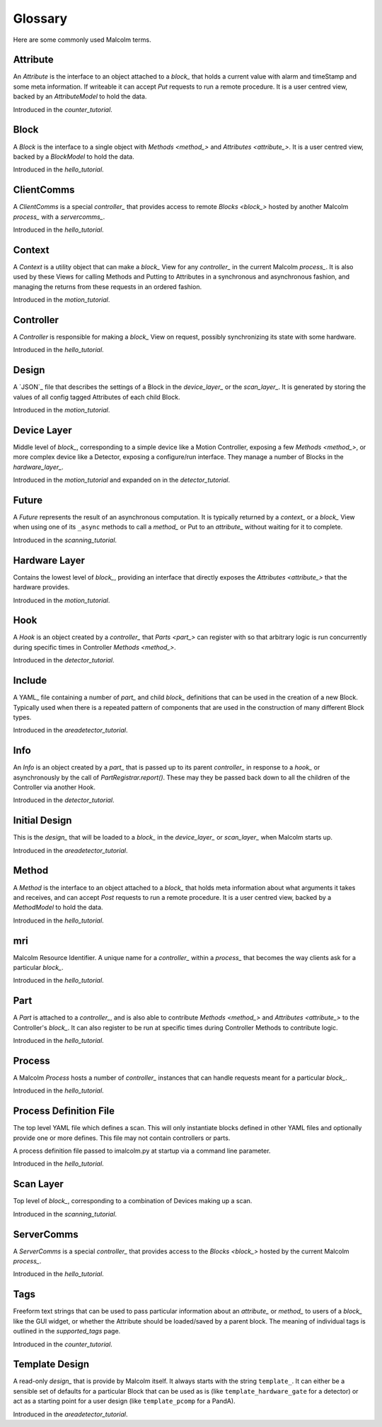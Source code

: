 .. _glossary:

Glossary
========

Here are some commonly used Malcolm terms.

.. define references for `Attribute_` and `attribute_` that don't conflict with
.. the one for `Attribute` that links to the python class

.. _attribute_:

Attribute
---------

An `Attribute` is the interface to an object attached to a `block_` that holds a
current value with alarm and timeStamp and some meta information. If writeable
it can accept `Put` requests to run a remote procedure. It is a user centred
view, backed by an `AttributeModel` to hold the data.

Introduced in the `counter_tutorial`.


.. _block_:

Block
-----

A `Block` is the interface to a single object with `Methods <method_>` and
`Attributes <attribute_>`. It is a user centred view, backed by a `BlockModel`
to hold the data.

Introduced in the `hello_tutorial`.


.. _clientcomms_:

ClientComms
-----------

A `ClientComms` is a special `controller_` that provides access to remote
`Blocks <block_>` hosted by another Malcolm `process_` with a `servercomms_`.

Introduced in the `hello_tutorial`.


.. _context_:

Context
-------

A `Context` is a utility object that can make a `block_` View for any
`controller_` in the current Malcolm `process_`. It is also used by these Views
for calling Methods and Putting to Attributes in a synchronous and asynchronous
fashion, and managing the returns from these requests in an ordered fashion.

Introduced in the `motion_tutorial`.


.. _controller_:

Controller
----------

A `Controller` is responsible for making a `block_` View on request, possibly
synchronizing its state with some hardware.

Introduced in the `hello_tutorial`.


.. _design_:

Design
------

A `JSON`_ file that describes the settings of a Block in the `device_layer_` or
the `scan_layer_`. It is generated by storing the values of all config tagged
Attributes of each child Block.

Introduced in the `motion_tutorial`.


.. _device_layer_:

Device Layer
------------

Middle level of `block_`, corresponding to a simple device like a Motion
Controller, exposing a few `Methods <method_>`, or more complex device like a
Detector, exposing a configure/run interface. They manage a number of Blocks
in the `hardware_layer_`.

Introduced in the `motion_tutorial` and expanded on in the `detector_tutorial`.


.. _future_:

Future
------

A `Future` represents the result of an asynchronous computation. It is typically
returned by a `context_` or a `block_` View when using one of its ``_async``
methods to call a `method_` or Put to an `attribute_` without waiting for it
to complete.

Introduced in the `scanning_tutorial`.


.. _hardware_layer_:

Hardware Layer
--------------

Contains the lowest level of `block_`, providing an interface that directly
exposes the `Attributes <attribute_>` that the hardware provides.

Introduced in the `motion_tutorial`.


.. _hook_:

Hook
----

A `Hook` is an object created by a `controller_` that `Parts <part_>` can
register with so that arbitrary logic is run concurrently during specific times
in Controller `Methods <method_>`.

Introduced in the `detector_tutorial`.


.. _include_:

Include
-------

A YAML_ file containing a number of `part_` and child `block_` definitions that
can be used in the creation of a new Block. Typically used when there is a
repeated pattern of components that are used in the construction of many
different Block types.

Introduced in the `areadetector_tutorial`.

.. _info_:

Info
----

An `Info` is an object created by a `part_` that is passed up to its parent
`controller_` in response to a `hook_` or asynchronously by the call of
`PartRegistrar.report()`. These may they be passed back down to all the
children of the Controller via another Hook.

Introduced in the `detector_tutorial`.


.. _initial_design_:

Initial Design
--------------

This is the `design_` that will be loaded to a `block_` in the `device_layer_`
or `scan_layer_` when Malcolm starts up.

Introduced in the `areadetector_tutorial`.

.. _method_:

Method
------

A `Method` is the interface to an object attached to a `block_` that holds meta
information about what arguments it takes and receives, and can accept `Post`
requests to run a remote procedure. It is a user centred view, backed by a
`MethodModel` to hold the data.

Introduced in the `hello_tutorial`.


.. _mri_:

mri
---

Malcolm Resource Identifier. A unique name for a `controller_` within a
`process_` that becomes the way clients ask for a particular `block_`.

Introduced in the `hello_tutorial`.


.. _part_:

Part
----

A `Part` is attached to a `controller_`, and is also able to contribute
`Methods <method_>` and `Attributes <attribute_>` to the Controller's `block_`.
It can also register to be run at specific times during Controller Methods to
contribute logic.

Introduced in the `hello_tutorial`.


.. _process_:

Process
-------

A Malcolm `Process` hosts a number of `controller_` instances that can handle
requests meant for a particular `block_`.

Introduced in the `hello_tutorial`.


.. _process_def_:

Process Definition File
-----------------------

The top level YAML file which defines a scan. This will only
instantiate blocks defined in other YAML files and optionally provide
one or more defines. This file may not contain controllers or parts.

A process definition file passed to imalcolm.py at startup via a
command line parameter.

Introduced in the `hello_tutorial`.


.. _scan_layer_:

Scan Layer
----------

Top level of `block_`, corresponding to a combination of Devices making up a
scan.

Introduced in the `scanning_tutorial`.


.. _servercomms_:

ServerComms
-----------

A `ServerComms` is a special `controller_` that provides access to the `Blocks
<block_>` hosted by the current Malcolm `process_`.

Introduced in the `hello_tutorial`.


.. _tags_:

Tags
----

Freeform text strings that can be used to pass particular information about an
`attribute_` or `method_` to users of a `block_` like the GUI widget, or
whether the Attribute should be loaded/saved by a parent block. The meaning
of individual tags is outlined in the `supported_tags` page.

Introduced in the `counter_tutorial`.

.. _template_design_:

Template Design
---------------

A read-only `design_` that is provide by Malcolm itself. It always starts
with the string ``template_``. It can either be a sensible set of defaults for a
particular Block that can be used as is (like ``template_hardware_gate`` for a
detector) or act as a starting point for a user design (like ``template_pcomp``
for a PandA).

Introduced in the `areadetector_tutorial`.


